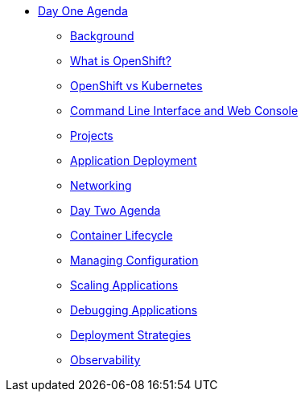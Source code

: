 * xref:00-day-one-agenda.adoc[Day One Agenda]
** xref:01-background.adoc[Background]
** xref:02-whatisopenshift.adoc[What is OpenShift?]
** xref:03-ocp-vs-k8s.adoc[OpenShift vs Kubernetes]
** xref:04-cli-and-console.adoc[Command Line Interface and Web Console]
** xref:05-projects.adoc[Projects]
** xref:06-application-deployment.adoc[Application Deployment]
** xref:07-openshift-networking.adoc[Networking]

** xref:10-day-two-agenda.adoc[Day Two Agenda]
** xref:11-container-lifecycle.adoc[Container Lifecycle]
** xref:12-managing-configuration.adoc[Managing Configuration]
** xref:13-scaling-applications.adoc[Scaling Applications]
** xref:14-debugging-applications.adoc[Debugging Applications]
** xref:15-deployment-strategies.adoc[Deployment Strategies]
** xref:16-observability.adoc[Observability]
